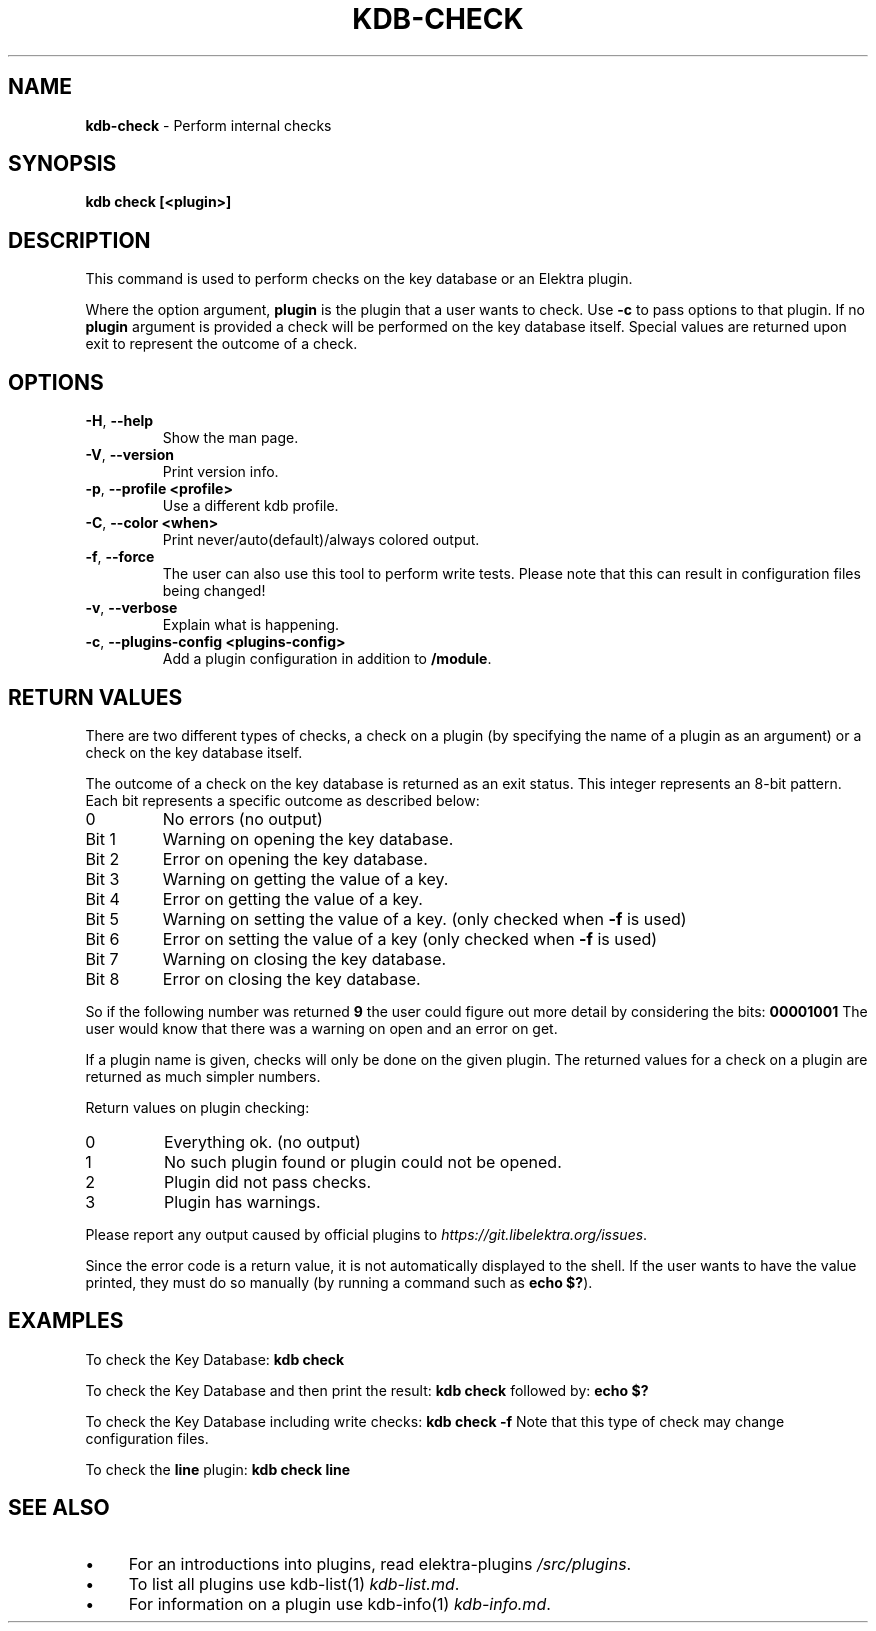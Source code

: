 .\" generated with Ronn/v0.7.3
.\" http://github.com/rtomayko/ronn/tree/0.7.3
.
.TH "KDB\-CHECK" "1" "December 2017" "" ""
.
.SH "NAME"
\fBkdb\-check\fR \- Perform internal checks
.
.SH "SYNOPSIS"
\fBkdb check [<plugin>]\fR
.
.SH "DESCRIPTION"
This command is used to perform checks on the key database or an Elektra plugin\.
.
.P
Where the option argument, \fBplugin\fR is the plugin that a user wants to check\. Use \fB\-c\fR to pass options to that plugin\. If no \fBplugin\fR argument is provided a check will be performed on the key database itself\. Special values are returned upon exit to represent the outcome of a check\.
.
.SH "OPTIONS"
.
.TP
\fB\-H\fR, \fB\-\-help\fR
Show the man page\.
.
.TP
\fB\-V\fR, \fB\-\-version\fR
Print version info\.
.
.TP
\fB\-p\fR, \fB\-\-profile <profile>\fR
Use a different kdb profile\.
.
.TP
\fB\-C\fR, \fB\-\-color <when>\fR
Print never/auto(default)/always colored output\.
.
.TP
\fB\-f\fR, \fB\-\-force\fR
The user can also use this tool to perform write tests\. Please note that this can result in configuration files being changed!
.
.TP
\fB\-v\fR, \fB\-\-verbose\fR
Explain what is happening\.
.
.TP
\fB\-c\fR, \fB\-\-plugins\-config <plugins\-config>\fR
Add a plugin configuration in addition to \fB/module\fR\.
.
.SH "RETURN VALUES"
There are two different types of checks, a check on a plugin (by specifying the name of a plugin as an argument) or a check on the key database itself\.
.
.P
The outcome of a check on the key database is returned as an exit status\. This integer represents an 8\-bit pattern\. Each bit represents a specific outcome as described below:
.
.TP
0
No errors (no output)
.
.TP
Bit 1
Warning on opening the key database\.
.
.TP
Bit 2
Error on opening the key database\.
.
.TP
Bit 3
Warning on getting the value of a key\.
.
.TP
Bit 4
Error on getting the value of a key\.
.
.TP
Bit 5
Warning on setting the value of a key\. (only checked when \fB\-f\fR is used)
.
.TP
Bit 6
Error on setting the value of a key (only checked when \fB\-f\fR is used)
.
.TP
Bit 7
Warning on closing the key database\.
.
.TP
Bit 8
Error on closing the key database\.
.
.P
So if the following number was returned \fB9\fR the user could figure out more detail by considering the bits: \fB00001001\fR The user would know that there was a warning on open and an error on get\.
.
.P
If a plugin name is given, checks will only be done on the given plugin\. The returned values for a check on a plugin are returned as much simpler numbers\.
.
.P
Return values on plugin checking:
.
.TP
0
Everything ok\. (no output)
.
.TP
1
No such plugin found or plugin could not be opened\.
.
.TP
2
Plugin did not pass checks\.
.
.TP
3
Plugin has warnings\.
.
.P
Please report any output caused by official plugins to \fIhttps://git\.libelektra\.org/issues\fR\.
.
.P
Since the error code is a return value, it is not automatically displayed to the shell\. If the user wants to have the value printed, they must do so manually (by running a command such as \fBecho $?\fR)\.
.
.SH "EXAMPLES"
To check the Key Database: \fBkdb check\fR
.
.P
To check the Key Database and then print the result: \fBkdb check\fR followed by: \fBecho $?\fR
.
.P
To check the Key Database including write checks: \fBkdb check \-f\fR Note that this type of check may change configuration files\.
.
.P
To check the \fBline\fR plugin: \fBkdb check line\fR
.
.SH "SEE ALSO"
.
.IP "\(bu" 4
For an introductions into plugins, read elektra\-plugins \fI/src/plugins\fR\.
.
.IP "\(bu" 4
To list all plugins use kdb\-list(1) \fIkdb\-list\.md\fR\.
.
.IP "\(bu" 4
For information on a plugin use kdb\-info(1) \fIkdb\-info\.md\fR\.
.
.IP "" 0

